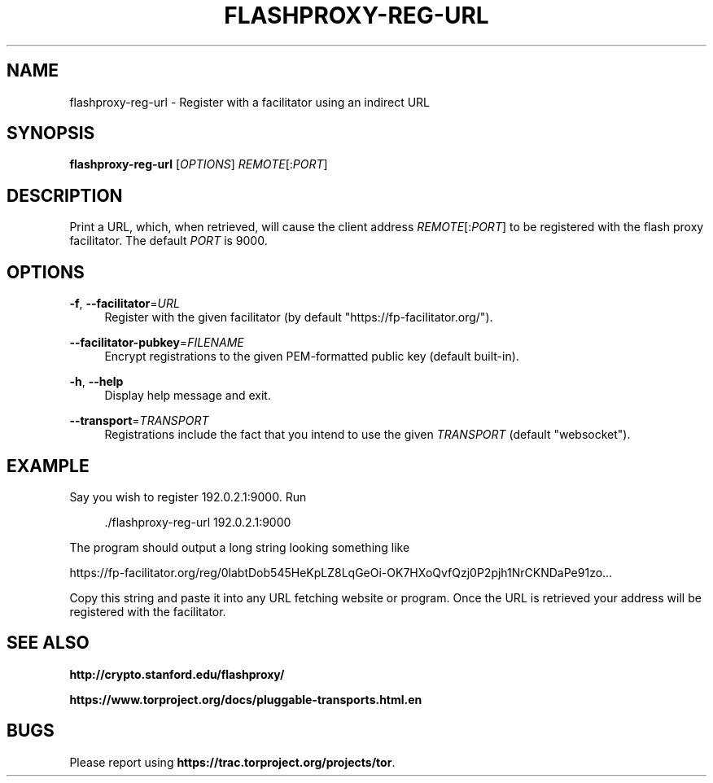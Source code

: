 '\" t
.\"     Title: flashproxy-reg-url
.\"    Author: [FIXME: author] [see http://docbook.sf.net/el/author]
.\" Generator: DocBook XSL Stylesheets v1.78.1 <http://docbook.sf.net/>
.\"      Date: 10/09/2013
.\"    Manual: \ \&
.\"    Source: \ \&
.\"  Language: English
.\"
.TH "FLASHPROXY\-REG\-URL" "1" "10/09/2013" "\ \&" "\ \&"
.\" -----------------------------------------------------------------
.\" * Define some portability stuff
.\" -----------------------------------------------------------------
.\" ~~~~~~~~~~~~~~~~~~~~~~~~~~~~~~~~~~~~~~~~~~~~~~~~~~~~~~~~~~~~~~~~~
.\" http://bugs.debian.org/507673
.\" http://lists.gnu.org/archive/html/groff/2009-02/msg00013.html
.\" ~~~~~~~~~~~~~~~~~~~~~~~~~~~~~~~~~~~~~~~~~~~~~~~~~~~~~~~~~~~~~~~~~
.ie \n(.g .ds Aq \(aq
.el       .ds Aq '
.\" -----------------------------------------------------------------
.\" * set default formatting
.\" -----------------------------------------------------------------
.\" disable hyphenation
.nh
.\" disable justification (adjust text to left margin only)
.ad l
.\" -----------------------------------------------------------------
.\" * MAIN CONTENT STARTS HERE *
.\" -----------------------------------------------------------------
.SH "NAME"
flashproxy-reg-url \- Register with a facilitator using an indirect URL
.SH "SYNOPSIS"
.sp
\fBflashproxy\-reg\-url\fR [\fIOPTIONS\fR] \fIREMOTE\fR[:\fIPORT\fR]
.SH "DESCRIPTION"
.sp
Print a URL, which, when retrieved, will cause the client address \fIREMOTE\fR[:\fIPORT\fR] to be registered with the flash proxy facilitator\&. The default \fIPORT\fR is 9000\&.
.SH "OPTIONS"
.PP
\fB\-f\fR, \fB\-\-facilitator\fR=\fIURL\fR
.RS 4
Register with the given facilitator (by default "https://fp\-facilitator\&.org/")\&.
.RE
.PP
\fB\-\-facilitator\-pubkey\fR=\fIFILENAME\fR
.RS 4
Encrypt registrations to the given PEM\-formatted public key (default built\-in)\&.
.RE
.PP
\fB\-h\fR, \fB\-\-help\fR
.RS 4
Display help message and exit\&.
.RE
.PP
\fB\-\-transport\fR=\fITRANSPORT\fR
.RS 4
Registrations include the fact that you intend to use the given
\fITRANSPORT\fR
(default "websocket")\&.
.RE
.SH "EXAMPLE"
.sp
Say you wish to register 192\&.0\&.2\&.1:9000\&. Run
.sp
.if n \{\
.RS 4
.\}
.nf
\&./flashproxy\-reg\-url 192\&.0\&.2\&.1:9000
.fi
.if n \{\
.RE
.\}
.sp
The program should output a long string looking something like
.sp
https://fp\-facilitator\&.org/reg/0labtDob545HeKpLZ8LqGeOi\-OK7HXoQvfQzj0P2pjh1NrCKNDaPe91zo\&.\&.\&.
.sp
Copy this string and paste it into any URL fetching website or program\&. Once the URL is retrieved your address will be registered with the facilitator\&.
.SH "SEE ALSO"
.sp
\fBhttp://crypto\&.stanford\&.edu/flashproxy/\fR
.sp
\fBhttps://www\&.torproject\&.org/docs/pluggable\-transports\&.html\&.en\fR
.SH "BUGS"
.sp
Please report using \fBhttps://trac\&.torproject\&.org/projects/tor\fR\&.
